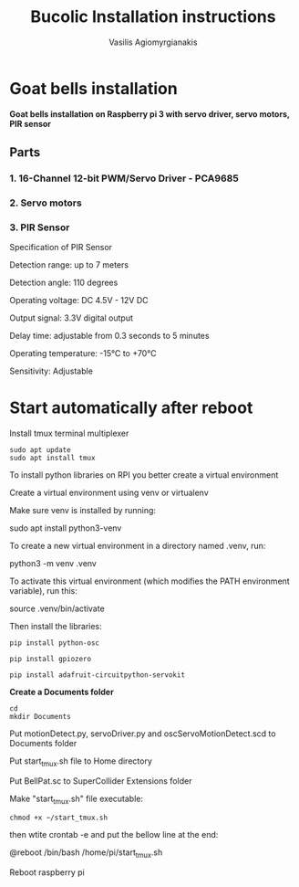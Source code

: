 #+Title: Bucolic Installation instructions

#+Author: Vasilis Agiomyrgianakis


* Goat bells installation

*Goat bells installation on Raspberry pi 3 with servo driver, servo motors, PIR sensor*

** Parts

*** 1. 16-Channel 12-bit PWM/Servo Driver - PCA9685
*** 2. Servo motors
*** 3. PIR Sensor

Specification of PIR Sensor

Detection range: up to 7 meters

Detection angle: 110 degrees

Operating voltage: DC 4.5V - 12V DC

Output signal: 3.3V digital output

Delay time: adjustable from 0.3 seconds to 5 minutes

Operating temperature: -15°C to +70°C

Sensitivity: Adjustable

* Start automatically after reboot

Install tmux terminal multiplexer

#+BEGIN_SRC shell
  sudo apt update
  sudo apt install tmux
#+END_SRC

    To install python libraries on RPI you better create a virtual environment

    Create a virtual environment using venv or virtualenv

    Make sure venv is installed by running:

    sudo apt install python3-venv

    To create a new virtual environment in a directory named .venv, run:

    python3 -m venv .venv

    To activate this virtual environment (which modifies the PATH environment
    variable), run this:

    source .venv/bin/activate

    Then install the libraries:

#+NAME: shell
#+BEGIN_SRC shell
      pip install python-osc

      pip install gpiozero

      pip install adafruit-circuitpython-servokit
#+END_SRC



  *Create a Documents folder*

#+NAME: shell
#+BEGIN_SRC shell
    cd
    mkdir Documents
#+END_SRC

Put motionDetect.py, servoDriver.py and oscServoMotionDetect.scd to Documents folder

Put start_tmux.sh file to Home directory

Put BellPat.sc to SuperCollider Extensions folder

Make "start_tmux.sh" file executable:

#+NAME: shell
#+BEGIN_SRC shell
   chmod +x ~/start_tmux.sh
#+END_SRC


then wtite  crontab -e and put the bellow line at the end:

@reboot /bin/bash /home/pi/start_tmux.sh

Reboot raspberry pi
